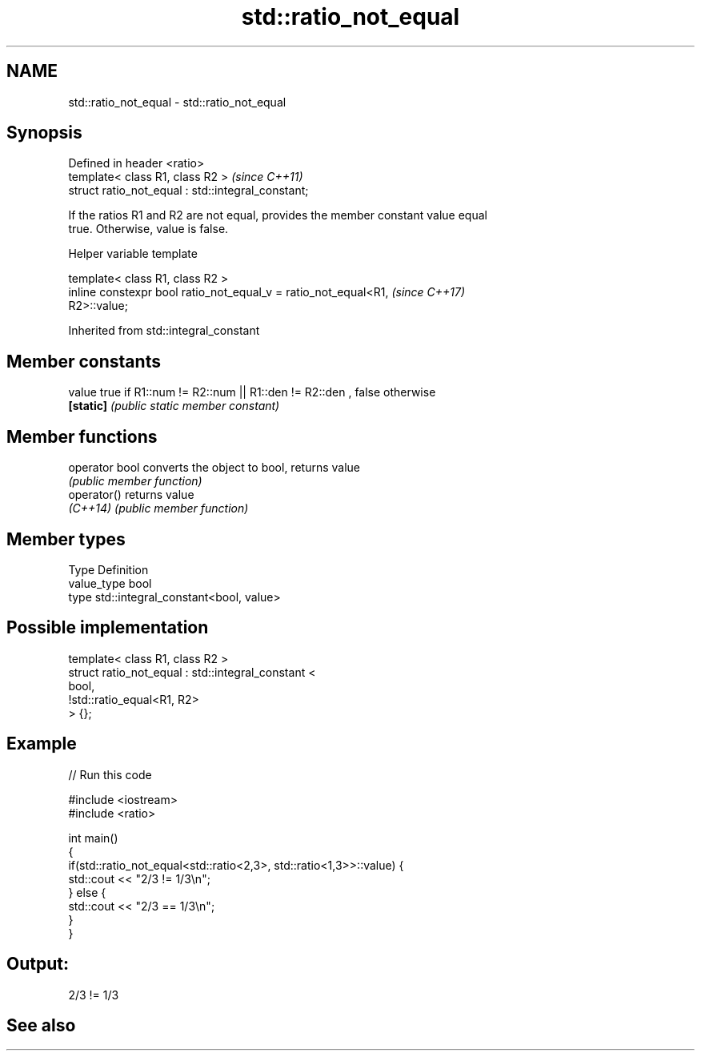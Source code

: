 .TH std::ratio_not_equal 3 "2019.08.27" "http://cppreference.com" "C++ Standard Libary"
.SH NAME
std::ratio_not_equal \- std::ratio_not_equal

.SH Synopsis
   Defined in header <ratio>
   template< class R1, class R2 >                    \fI(since C++11)\fP
   struct ratio_not_equal : std::integral_constant;

   If the ratios R1 and R2 are not equal, provides the member constant value equal
   true. Otherwise, value is false.

  Helper variable template

   template< class R1, class R2 >
   inline constexpr bool ratio_not_equal_v = ratio_not_equal<R1,          \fI(since C++17)\fP
   R2>::value;

Inherited from std::integral_constant

.SH Member constants

   value    true if R1::num != R2::num || R1::den != R2::den , false otherwise
   \fB[static]\fP \fI(public static member constant)\fP

.SH Member functions

   operator bool converts the object to bool, returns value
                 \fI(public member function)\fP
   operator()    returns value
   \fI(C++14)\fP       \fI(public member function)\fP

.SH Member types

   Type       Definition
   value_type bool
   type       std::integral_constant<bool, value>

.SH Possible implementation

   template< class R1, class R2 >
   struct ratio_not_equal : std::integral_constant <
                                 bool,
                                 !std::ratio_equal<R1, R2>
                            > {};

.SH Example

   
// Run this code

 #include <iostream>
 #include <ratio>

 int main()
 {
     if(std::ratio_not_equal<std::ratio<2,3>, std::ratio<1,3>>::value) {
         std::cout << "2/3 != 1/3\\n";
     } else {
         std::cout << "2/3 == 1/3\\n";
     }
 }

.SH Output:

 2/3 != 1/3

.SH See also
